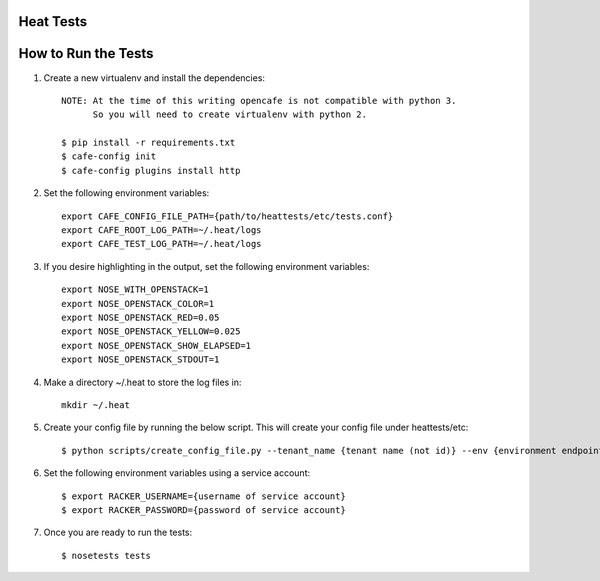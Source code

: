 Heat Tests
=========



How to Run the Tests
================

1. Create a new virtualenv and install the dependencies::

    NOTE: At the time of this writing opencafe is not compatible with python 3.
          So you will need to create virtualenv with python 2.

    $ pip install -r requirements.txt
    $ cafe-config init
    $ cafe-config plugins install http

2. Set the following environment variables::

    export CAFE_CONFIG_FILE_PATH={path/to/heattests/etc/tests.conf}
    export CAFE_ROOT_LOG_PATH=~/.heat/logs
    export CAFE_TEST_LOG_PATH=~/.heat/logs

3. If you desire highlighting in the output, set the following environment variables::

    export NOSE_WITH_OPENSTACK=1
    export NOSE_OPENSTACK_COLOR=1
    export NOSE_OPENSTACK_RED=0.05
    export NOSE_OPENSTACK_YELLOW=0.025
    export NOSE_OPENSTACK_SHOW_ELAPSED=1
    export NOSE_OPENSTACK_STDOUT=1

4. Make a directory ~/.heat to store the log files in::

    mkdir ~/.heat

5. Create your config file by running the below script. This will create your config file under heattests/etc::

    $ python scripts/create_config_file.py --tenant_name {tenant name (not id)} --env {environment endpoint} --template_url {template url}

6. Set the following environment variables using a service account::

    $ export RACKER_USERNAME={username of service account}
    $ export RACKER_PASSWORD={password of service account}

7. Once you are ready to run the tests::

    $ nosetests tests
